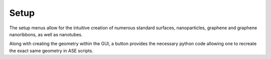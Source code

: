 =====
Setup
=====

The setup menus allow for the intuitive creation of numerous standard
surfaces, nanoparticles, graphene and graphene nanoribbons, as well as
nanotubes.

Along with creating the geometry within the GUI, a button provides the
necessary python code allowing one to recreate the exact same geometry
in ASE scripts.
